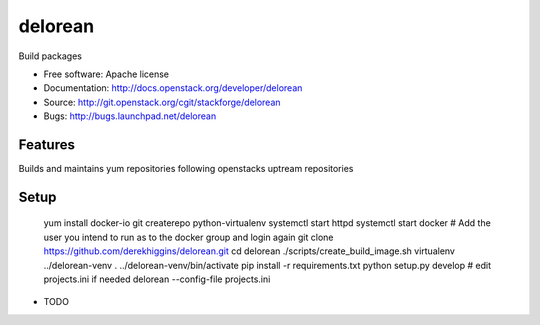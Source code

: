 ========
delorean
========

Build packages

* Free software: Apache license
* Documentation: http://docs.openstack.org/developer/delorean
* Source: http://git.openstack.org/cgit/stackforge/delorean
* Bugs: http://bugs.launchpad.net/delorean

Features
--------
Builds and maintains yum repositories following openstacks uptream repositories

Setup
-----
    yum install docker-io git createrepo python-virtualenv
    systemctl start httpd
    systemctl start docker
    # Add the user you intend to run as to the docker group and login again
    git clone https://github.com/derekhiggins/delorean.git
    cd delorean
    ./scripts/create_build_image.sh
    virtualenv ../delorean-venv
    . ../delorean-venv/bin/activate
    pip install -r requirements.txt
    python setup.py develop
    # edit projects.ini if needed
    delorean --config-file projects.ini

* TODO
